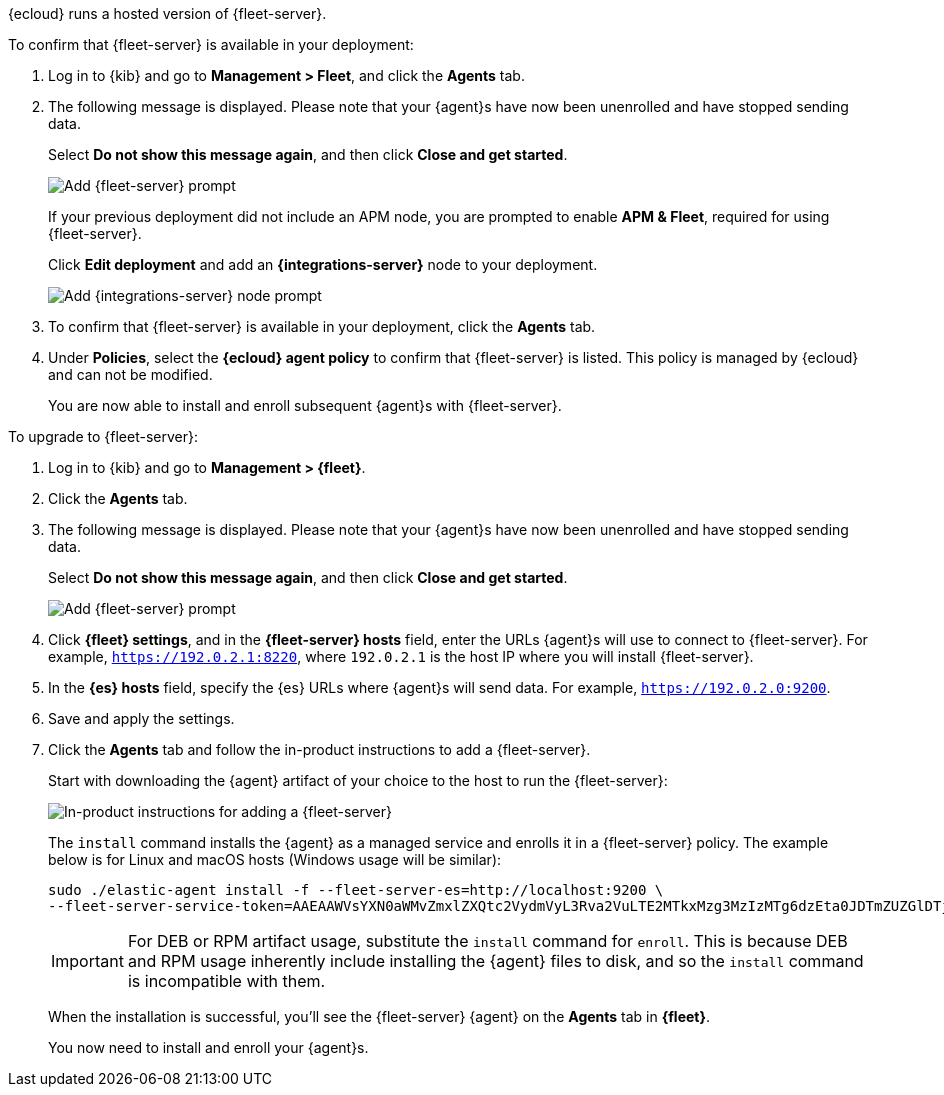 // tag::ess[]

{ecloud} runs a hosted version of {fleet-server}.

To confirm that {fleet-server} is available in your deployment:

// lint ignore fleet
. Log in to {kib} and go to *Management > Fleet*, and click the *Agents* tab.
. The following message is displayed. Please note that your {agent}s have now
been unenrolled and have stopped sending data. 
+
Select *Do not show this message again*, and then click *Close and get started*.
+
[role="screenshot"]
image::images/fleet-server-prompt.png[Add {fleet-server} prompt]
+
If your previous deployment did not include an APM node, you are prompted to enable *APM & Fleet*,
required for using {fleet-server}.
+
Click *Edit deployment* and add an *{integrations-server}* node to your deployment.
+
[role="screenshot"]
image::images/apm-fleet-prompt.png[Add {integrations-server} node prompt]
+
. To confirm that {fleet-server} is available in your deployment, click the *Agents* tab.
. Under *Policies*, select the *{ecloud} agent policy* to confirm that {fleet-server}
is listed. This policy is managed by {ecloud} and can not be modified.
+
You are now able to install and enroll subsequent {agent}s with {fleet-server}.

// end::ess[]

// tag::self-managed[]

To upgrade to {fleet-server}:

//TODO: Mention API for adding the token.

. Log in to {kib} and go to *Management > {fleet}*.
. Click the *Agents* tab.
. The following message is displayed. Please note that your {agent}s have now
been unenrolled and have stopped sending data.
+
Select *Do not show this message again*, and then click *Close and get started*.
+
[role="screenshot"]
image::images/fleet-server-prompt-managed.png[Add {fleet-server} prompt]

. Click *{fleet} settings*, and in the *{fleet-server} hosts* field, enter the
URLs {agent}s will use to connect to {fleet-server}. For example,
`https://192.0.2.1:8220`, where `192.0.2.1` is the host IP where you will
install {fleet-server}.

. In the *{es} hosts* field, specify the {es} URLs where {agent}s will send data.
For example, `https://192.0.2.0:9200`.

. Save and apply the settings.

. Click the *Agents* tab and follow the in-product instructions to add a
{fleet-server}.
+
Start with downloading the {agent} artifact of your choice to the host
to run the {fleet-server}:
+
[role="screenshot"]
image::images/add-fleet-server.png[In-product instructions for adding a {fleet-server}]
+
The `install` command installs the {agent} as a managed service and enrolls it
in a {fleet-server} policy. The example below is for Linux and macOS hosts (Windows usage
will be similar):
+
[source,yaml]
----
sudo ./elastic-agent install -f --fleet-server-es=http://localhost:9200 \
--fleet-server-service-token=AAEAAWVsYXN0aWMvZmxlZXQtc2VydmVyL3Rva2VuLTE2MTkxMzg3MzIzMTg6dzEta0JDTmZUZGlDTjlwRmNVTjNVQQ
----
+
IMPORTANT: For DEB or RPM artifact usage, substitute the `install` command for `enroll`.
This is because DEB and RPM usage inherently include installing the {agent} files to disk,
and so the `install` command is incompatible with them.
+
When the installation is successful, you'll see the {fleet-server} {agent} on the
*Agents* tab in *{fleet}*.
+
You now need to install and enroll your {agent}s.
// end::self-managed[]